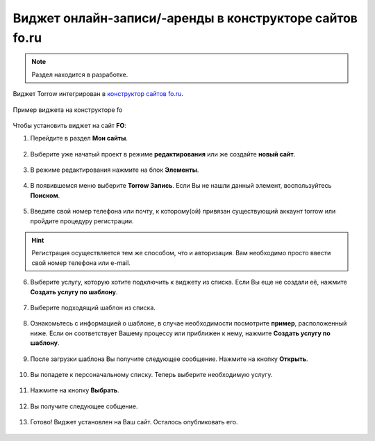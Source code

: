 .. _fo-label:

========================================================
Виджет онлайн-записи/-аренды в конструкторе сайтов fo.ru
========================================================

    .. |галка| image:: media/galka.png
        :width: 21
        :alt: alternative text

.. note:: Раздел находится в разработке.

Виджет Torrow интегрирован в `конструктор сайтов fo.ru <https://fo.ru/>`_.

.. figure:: media/fo/fo0.png
    :scale: 35 %
    :alt: alternative text
    :align: center
    
    Пример виджета на конструкторе fo

Чтобы установить виджет на сайт **FO**:

1. Перейдите в раздел **Мои сайты**.

.. figure:: media/fo/fo1.png
    :scale: 45 %
    :alt: alternative text
    :align: center

2. Выберите уже начатый проект в режиме **редактирования** или же создайте **новый сайт**.

.. figure:: media/fo/fo2.png
    :scale: 45 %
    :alt: alternative text
    :align: center

3. В режиме редактирования нажмите на блок **Элементы**.

.. figure:: media/fo/fo3.png
    :scale: 60 %
    :alt: alternative text
    :align: center

4. В появившемся меню выберите **Torrow Запись**. Если Вы не нашли данный элемент, воспользуйтесь **Поиском**.

.. figure:: media/fo/fo4.png
    :scale: 50 %
    :alt: alternative text
    :align: center

5. Введите свой номер телефона или почту, к которому(ой) привязан существующий аккаунт torrow или пройдите процедуру регистрации.

.. hint:: Регистрация осуществляется тем же способом, что и авторизация. Вам необходимо просто ввести свой номер телефона или e-mail.

.. figure:: media/fo/fo5.png
    :scale: 52 %
    :alt: alternative text
    :align: center

6. Выберите услугу, которую хотите подключить к виджету из списка. Если Вы еще не создали её, нажмите **Создать услугу по шаблону**.

.. figure:: media/fo/fo6.png
    :scale: 52 %
    :alt: alternative text
    :align: center

7. Выберите подходящий шаблон из списка.

.. figure:: media/fo/fo7.png
    :scale: 52 %
    :alt: alternative text
    :align: center

8. Ознакомьтесь с информацией о шаблоне, в случае необходимости посмотрите **пример**, расположенный ниже. Если он соответствует Вашему процессу или приближен к нему, нажмите **Создать услугу по шаблону**.

.. figure:: media/fo/fo8.png
    :scale: 52 %
    :alt: alternative text
    :align: center

9. После загрузки шаблона Вы получите следующее сообщение. Нажмите на кнопку **Открыть**.

.. figure:: media/fo/fo9.png
    :scale: 52 %
    :alt: alternative text
    :align: center

10. Вы попадете к персоначальному списку. Теперь выберите необходимую услугу.

.. figure:: media/fo/fo10.png
    :scale: 52 %
    :alt: alternative text
    :align: center

11. Нажмите на кнопку **Выбрать**.

.. figure:: media/fo/fo11.png
    :scale: 52 %
    :alt: alternative text
    :align: center

12. Вы получите следующее собщение.

.. figure:: media/fo/fo12.png
    :scale: 52 %
    :alt: alternative text
    :align: center

13. Готово! Виджет установлен на Ваш сайт. Осталось опубликовать его.

.. figure:: media/fo/fo13.png
    :scale: 40 %
    :alt: alternative text
    :align: center

.. raw:: html
   
   <torrow-widget
      id="torrow-widget"
      url="https://web.torrow.net/app/tabs/tab-search/service;id=103edf7f8c4affcce3a659502c23a?closeButtonHidden=true&tabBarHidden=true"
      modal="right"
      modal-active="false"
      show-widget-button="true"
      button-text="Заявка эксперту"
      modal-width="550px"
      button-style = "rectangle"
      button-size = "60"
      button-y = "top"
   ></torrow-widget>
   <script src="https://cdn.jsdelivr.net/gh/torrowtechnologies/torrow-widget@1/dist/torrow-widget.min.js" defer></script>

.. raw:: html

   <script src="https://code.jivo.ru/widget/m8kFjF91Tn" async></script>